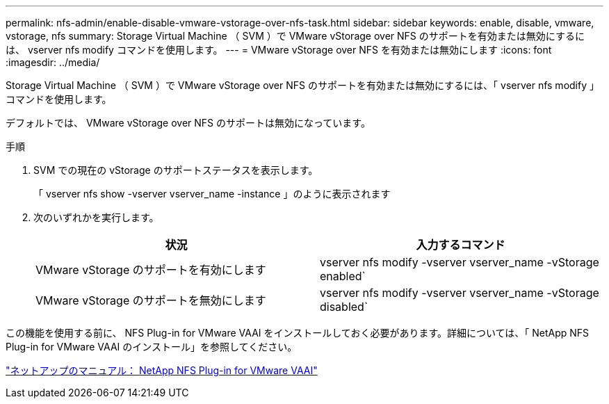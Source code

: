 ---
permalink: nfs-admin/enable-disable-vmware-vstorage-over-nfs-task.html 
sidebar: sidebar 
keywords: enable, disable, vmware, vstorage, nfs 
summary: Storage Virtual Machine （ SVM ）で VMware vStorage over NFS のサポートを有効または無効にするには、 vserver nfs modify コマンドを使用します。 
---
= VMware vStorage over NFS を有効または無効にします
:icons: font
:imagesdir: ../media/


[role="lead"]
Storage Virtual Machine （ SVM ）で VMware vStorage over NFS のサポートを有効または無効にするには、「 vserver nfs modify 」コマンドを使用します。

デフォルトでは、 VMware vStorage over NFS のサポートは無効になっています。

.手順
. SVM での現在の vStorage のサポートステータスを表示します。
+
「 vserver nfs show -vserver vserver_name -instance 」のように表示されます

. 次のいずれかを実行します。
+
[cols="2*"]
|===
| 状況 | 入力するコマンド 


 a| 
VMware vStorage のサポートを有効にします
 a| 
vserver nfs modify -vserver vserver_name -vStorage enabled`



 a| 
VMware vStorage のサポートを無効にします
 a| 
vserver nfs modify -vserver vserver_name -vStorage disabled`

|===


この機能を使用する前に、 NFS Plug-in for VMware VAAI をインストールしておく必要があります。詳細については、「 NetApp NFS Plug-in for VMware VAAI のインストール」を参照してください。

http://mysupport.netapp.com/documentation/productlibrary/index.html?productID=61278["ネットアップのマニュアル： NetApp NFS Plug-in for VMware VAAI"]
